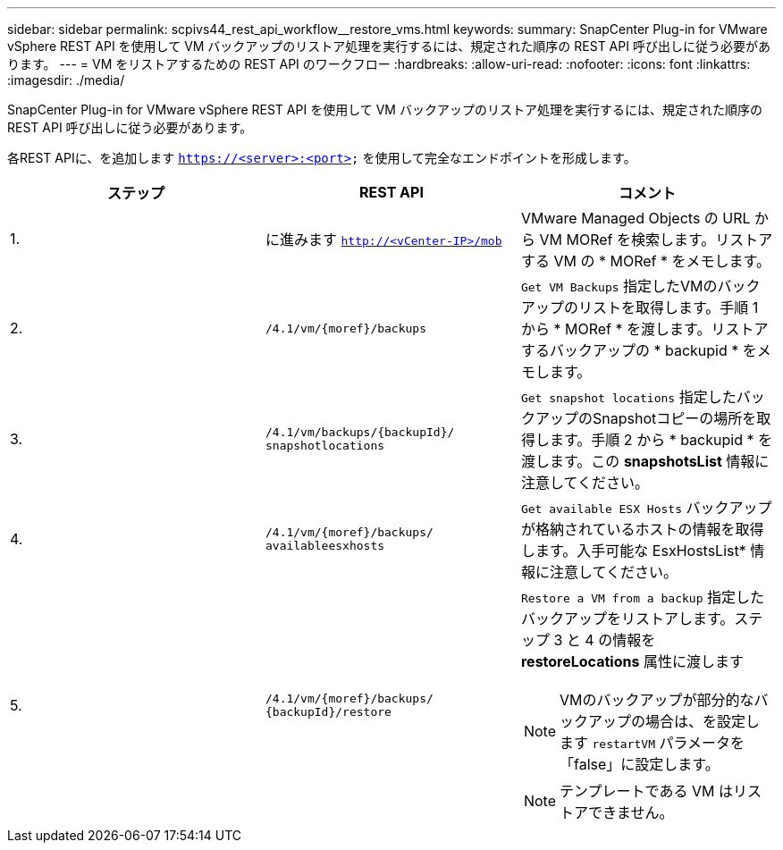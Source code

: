 ---
sidebar: sidebar 
permalink: scpivs44_rest_api_workflow__restore_vms.html 
keywords:  
summary: SnapCenter Plug-in for VMware vSphere REST API を使用して VM バックアップのリストア処理を実行するには、規定された順序の REST API 呼び出しに従う必要があります。 
---
= VM をリストアするための REST API のワークフロー
:hardbreaks:
:allow-uri-read: 
:nofooter: 
:icons: font
:linkattrs: 
:imagesdir: ./media/


[role="lead"]
SnapCenter Plug-in for VMware vSphere REST API を使用して VM バックアップのリストア処理を実行するには、規定された順序の REST API 呼び出しに従う必要があります。

各REST APIに、を追加します `https://<server>:<port>` を使用して完全なエンドポイントを形成します。

|===
| ステップ | REST API | コメント 


| 1. | に進みます `http://<vCenter-IP>/mob` | VMware Managed Objects の URL から VM MORef を検索します。リストアする VM の * MORef * をメモします。 


| 2. | `/4.1/vm/{moref}/backups` | `Get VM Backups` 指定したVMのバックアップのリストを取得します。手順 1 から * MORef * を渡します。リストアするバックアップの * backupid * をメモします。 


| 3. | `/4.1/vm/backups/{backupId}/
snapshotlocations` | `Get snapshot locations` 指定したバックアップのSnapshotコピーの場所を取得します。手順 2 から * backupid * を渡します。この *snapshotsList* 情報に注意してください。 


| 4. | `/4.1/vm/{moref}/backups/
availableesxhosts` | `Get available ESX Hosts` バックアップが格納されているホストの情報を取得します。入手可能な EsxHostsList* 情報に注意してください。 


| 5. | `/4.1/vm/{moref}/backups/
{backupId}/restore`  a| 
`Restore a VM from a backup` 指定したバックアップをリストアします。ステップ 3 と 4 の情報を *restoreLocations* 属性に渡します


NOTE: VMのバックアップが部分的なバックアップの場合は、を設定します `restartVM` パラメータを「false」に設定します。


NOTE: テンプレートである VM はリストアできません。

|===